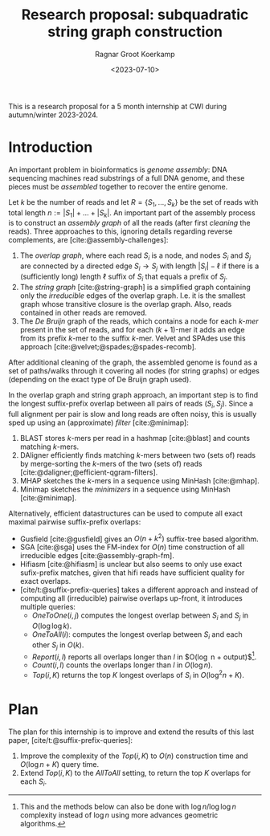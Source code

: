 #+title: Research proposal: subquadratic string graph construction
#+hugo_section: posts
#+date:  <2023-07-10>
#+HUGO_LEVEL_OFFSET: 1
#+hugo_front_matter_key_replace: author>authors
#+OPTIONS: ^:{}
#+toc: headlines 3
#+author: Ragnar Groot Koerkamp

This is a research proposal for a 5 month internship at CWI during autumn/winter 2023-2024.

* Introduction

An important problem in bioinformatics is /genome assembly/:
DNA sequencing machines read substrings of a full DNA genome, and these pieces
must be /assembled/ together to recover the entire genome.

Let $k$ be the number of reads and let $R = \{S_1, \dots, S_k\}$ be the set of
reads with total length $n:= |S_1| + \dots + |S_k|$.
An important part of the assembly process is to construct an /assembly graph/ of
all the reads (after first /cleaning/ the reads).
Three approaches to this, ignoring details regarding reverse complements, are [cite:@assembly-challenges]:
1. The /overlap graph/, where each read $S_i$ is a node, and nodes $S_i$
   and $S_j$ are connected by a directed edge $S_i\rightarrow S_j$ with length
   $|S_i| - \ell$ if there is a (sufficiently long) length $\ell$ suffix of $S_i$ that
   equals a prefix of $S_j$.
2. The /string graph/ [cite:@string-graph] is a simplified graph
   containing only the /irreducible/ edges of the overlap graph. I.e. it is the
   smallest graph whose transitive closure is the overlap graph. Also, reads
   contained in other reads are removed.
3. The /De Bruijn/ graph of the reads, which
   contains a node for each /$k$-mer/ present in the set of reads, and
   for each $(k+1)$-mer it adds an edge from its prefix $k$-mer to the suffix
   $k$-mer. Velvet and SPAdes use this approach [cite:@velvet;@spades;@spades-recomb].
After additional cleaning of the graph, the assembled genome is found as a set of paths/walks
through it covering all nodes (for string graphs) or edges (depending on the
exact type of De Bruijn graph used).

In the overlap graph and string graph approach, an important step is to find the
longest suffix-prefix overlap between all pairs of reads $(S_i, S_j)$. Since a
full alignment per pair is slow and long reads are often noisy, this is usually
sped up using an (approximate) /filter/ [cite:@minimap]:
1. BLAST stores $k$-mers per read in a hashmap [cite:@blast] and counts matching
   $k$-mers.
2. DAligner efficiently finds matching $k$-mers between two (sets of) reads by
   merge-sorting the $k$-mers of the two (sets of) reads [cite:@daligner;@efficient-qgram-filters].
3. MHAP sketches the $k$-mers in a sequence using MinHash [cite:@mhap].
4. Minimap sketches the /minimizers/ in a sequence using MinHash [cite:@minimap].

Alternatively, efficient datastructures can be used to compute all exact maximal
pairwise suffix-prefix overlaps:
- Gusfield [cite:@gusfield] gives an $O(n+k^2)$ suffix-tree based algorithm.
- SGA [cite:@sga] uses the FM-index for $O(n)$ time construction of all
  irreducible edges [cite:@assembly-graph-fm].
- Hifiasm [cite:@hifiasm] is unclear but also seems to only use exact
  sufix-prefix matches, given that hifi reads have sufficient quality for exact overlaps.
- [cite/t:@suffix-prefix-queries] takes a different approach and instead of
  computing all (irreducible) pairwise overlaps up-front, it introduces multiple queries:
  - $OneToOne(i,j)$ computes the longest overlap between $S_i$ and $S_j$ in
    $O(\log \log k)$.
  - $OneToAll(i)$: computes the longest overlap between $S_i$ and each other
    $S_j$ in $O(k)$.
  - $Report(i,l)$ reports all overlaps longer than $l$ in $O(\log n +
    output)$[fn::This and the methods below can also be done with $\log n / \log
    \log n$ complexity instead of $\log n$ using more advances geometric algorithms.].
  - $Count(i,l)$ counts the overlaps longer than $l$ in $O(\log n)$.
  - $Top(i,K)$ returns the top $K$ longest overlaps of $S_i$ in $O(\log^2 n + K)$.

* Plan
The plan for this internship is to improve and extend the results of this last
paper, [cite/t:@suffix-prefix-queries]:
1. Improve the complexity of the $Top(i,K)$ to $O(n)$ construction time and
   $O(\log n+K)$ query time.
2. Extend $Top(i,K)$ to the $AllToAll$ setting, to return the top $K$ overlaps
   for each $S_i$.

#+print_bibliography:
